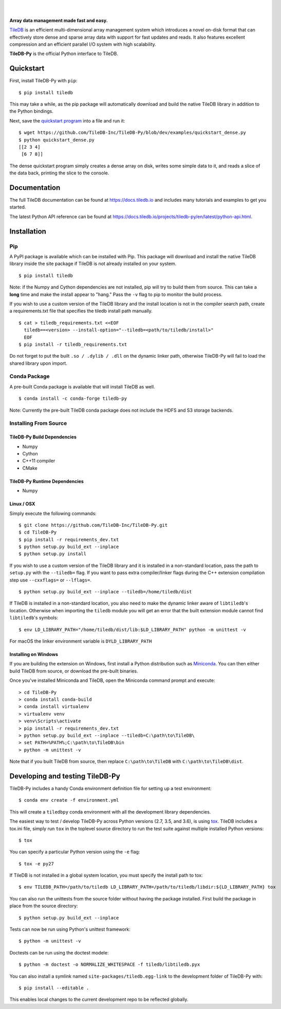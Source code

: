 .. image:: https://github.com/TileDB-Inc/TileDB/raw/dev/doc/source/_static/tileDB_uppercase_600_112.png
    :target: https://tiledb.io
    :alt: TileDB logo
    :width: 400

|

.. image:: https://travis-ci.org/TileDB-Inc/TileDB-Py.svg?branch=dev
    :target: https://travis-ci.org/TileDB-Inc/TileDB-Py
    :alt: Travis status

.. image:: https://readthedocs.com/projects/tiledb-inc-tiledb-py/badge/?version=latest
    :target: https://tiledb-inc-tiledb-py.readthedocs-hosted.com/en/latest/?badge=latest
    :alt: Documentation Status

|

**Array data management made fast and easy.**

`TileDB <https://tiledb.io>`_ is an efficient multi-dimensional array management system which introduces a novel on-disk format that can effectively store dense and sparse array data with support for fast updates and reads. It also features excellent compression and an efficient parallel I/O system with high scalability.

**TileDB-Py** is the official Python interface to TileDB.

Quickstart
----------

First, install TileDB-Py with ``pip``::

    $ pip install tiledb

This may take a while, as the pip package will automatically download and build the native TileDB library in addition to the Python bindings.

Next, save the `quickstart program <https://github.com/TileDB-Inc/TileDB-Py/blob/dev/examples/quickstart_dense.py>`_ into a file and run it::

    $ wget https://github.com/TileDB-Inc/TileDB-Py/blob/dev/examples/quickstart_dense.py
    $ python quickstart_dense.py
    [[2 3 4]
     [6 7 8]]

The dense quickstart program simply creates a dense array on disk, writes some simple data to it, and reads a slice of the data back, printing the slice to the console.

Documentation
-------------

The full TileDB documentation can be found at `<https://docs.tiledb.io>`_ and includes many tutorials and examples to get you started.

The latest Python API reference can be found at `<https://docs.tiledb.io/projects/tiledb-py/en/latest/python-api.html>`_.

Installation
------------

Pip
~~~

A PyPI package is available which can be installed with Pip. This package will download and install the native TileDB library inside the site package if TileDB is not already installed on your system.

::

    $ pip install tiledb

Note: if the Numpy and Cython dependencies are not installed, pip will try to build them from source.  This can take a **long** time and make the install appear to "hang."  Pass the ``-v`` flag to pip to monitor the build process.

If you wish to use a custom version of the TileDB library and the install location is not in the compiler search path, create a requirements.txt file that specifies the tiledb install path manually.

::

    $ cat > tiledb_requirements.txt <<EOF
      tiledb==<version> --install-option="--tiledb=<path/to/tiledb/install>"
      EOF
    $ pip install -r tiledb_requirements.txt

Do not forget to put the built ``.so / .dylib / .dll`` on the dynamic linker path, otherwise TileDB-Py will fail to load the shared library upon import.


Conda Package
~~~~~~~~~~~~~

A pre-built Conda package is available that will install TileDB as well.

::

    $ conda install -c conda-forge tiledb-py

Note: Currently the pre-built TileDB conda package does not include the HDFS and S3 storage backends.

Installing From Source
~~~~~~~~~~~~~~~~~~~~~~

TileDB-Py Build Dependencies
''''''''''''''''''''''''''''

* Numpy
* Cython
* C++11 compiler
* CMake

TileDB-Py Runtime Dependencies
''''''''''''''''''''''''''''''

* Numpy

Linux / OSX
'''''''''''

Simply execute the following commands::

   $ git clone https://github.com/TileDB-Inc/TileDB-Py.git
   $ cd TileDB-Py
   $ pip install -r requirements_dev.txt
   $ python setup.py build_ext --inplace
   $ python setup.py install

If you wish to use a custom version of the TileDB library and it is installed in a non-standard location, pass the path to ``setup.py`` with the ``--tiledb=`` flag.
If you want to pass extra compiler/linker flags during the C++ extension compilation step use ``--cxxflags=`` or ``--lflags=``.

::

  $ python setup.py build_ext --inplace --tiledb=/home/tiledb/dist 

If TileDB is installed in a non-standard location, you also need to make the dynamic linker aware of ``libtiledb``'s location.
Otherwise when importing the ``tiledb`` module you will get an error that the built extension module cannot find
``libtiledb``'s symbols::

  $ env LD_LIBRARY_PATH="/home/tiledb/dist/lib:$LD_LIBRARY_PATH" python -m unittest -v

For macOS the linker environment variable is ``DYLD_LIBRARY_PATH``

Installing on Windows
'''''''''''''''''''''

If you are building the extension on Windows, first install a Python distribution such as `Miniconda <https://conda.io/miniconda.html>`_. You can then either build TileDB from source, or download the pre-built binaries.

Once you've installed Miniconda and TileDB, open the Miniconda command prompt and execute:

::

   > cd TileDB-Py
   > conda install conda-build
   > conda install virtualenv
   > virtualenv venv
   > venv\Scripts\activate
   > pip install -r requirements_dev.txt
   > python setup.py build_ext --inplace --tiledb=C:\path\to\TileDB\
   > set PATH=%PATH%;C:\path\to\TileDB\bin
   > python -m unittest -v

Note that if you built TileDB from source, then replace ``C:\path\to\TileDB`` with ``C:\path\to\TileDB\dist``.

Developing and testing TileDB-Py
--------------------------------

TileDB-Py includes a handy Conda environment definition file for setting up a test environment::

    $ conda env create -f environment.yml

This will create a ``tiledbpy`` conda environment with all the development library dependencies.

The easiest way to test / develop TileDB-Py across Python versions (2.7, 3.5, and 3.6),
is using `tox <https://tox.readthedocs.io/en/latest/index.html>`_.
TileDB includes a tox.ini file, simply run ``tox`` in the toplevel source directory to run the test suite against multiple installed Python versions::

    $ tox

You can specify a particular Python version using the ``-e`` flag::

    $ tox -e py27

If TileDB is not installed in a global system location, you must specify the install path to tox::

    $ env TILEDB_PATH=/path/to/tiledb LD_LIBRARY_PATH=/path/to/tiledb/libdir:${LD_LIBRARY_PATH} tox

You can also run the unittests from the source folder without having the package installed. First build the package in place from the source directory::

    $ python setup.py build_ext --inplace

Tests can now be run using Python's unittest framework::

    $ python -m unittest -v

Doctests can be run using the doctest modele::

    $ python -m doctest -o NORMALIZE_WHITESPACE -f tiledb/libtiledb.pyx

You can also install a symlink named ``site-packages/tiledb.egg-link`` to the development folder of TileDB-Py with::

    $ pip install --editable .

This enables local changes to the current development repo to be reflected globally.
